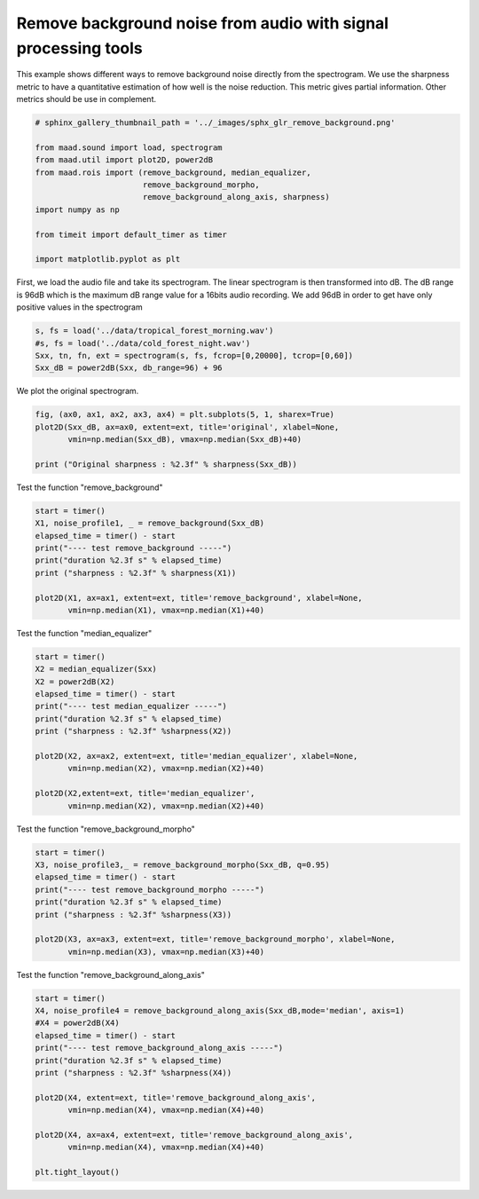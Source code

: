 .. only:: html

    .. note::
        :class: sphx-glr-download-link-note

        Click :ref:`here <sphx_glr_download__auto_examples_plot_remove_background.py>`     to download the full example code
    .. rst-class:: sphx-glr-example-title

    .. _sphx_glr__auto_examples_plot_remove_background.py:


Remove background noise from audio with signal processing tools
===============================================================

This example shows different ways to remove background noise directly from
the spectrogram.
We use the sharpness metric to have a quantitative estimation of how well is 
the noise reduction. This metric gives partial information. Other metrics 
should be use in complement.


.. code-block:: default

    # sphinx_gallery_thumbnail_path = '../_images/sphx_glr_remove_background.png'

    from maad.sound import load, spectrogram
    from maad.util import plot2D, power2dB
    from maad.rois import (remove_background, median_equalizer, 
                           remove_background_morpho, 
                           remove_background_along_axis, sharpness)
    import numpy as np

    from timeit import default_timer as timer

    import matplotlib.pyplot as plt








First, we load the audio file and take its spectrogram.
The linear spectrogram is then transformed into dB. The dB range is  96dB 
which is the maximum dB range value for a 16bits audio recording. We add
96dB in order to get have only positive values in the spectrogram


.. code-block:: default

    s, fs = load('../data/tropical_forest_morning.wav')
    #s, fs = load('../data/cold_forest_night.wav')
    Sxx, tn, fn, ext = spectrogram(s, fs, fcrop=[0,20000], tcrop=[0,60])
    Sxx_dB = power2dB(Sxx, db_range=96) + 96





.. rst-class:: sphx-glr-script-out

 Out:

 .. code-block:: none

    /Volumes/lacie_macosx/numerical_analysis_toolbox/scikit-maad/maad/sound/sound.py:136: WavFileWarning: Chunk (non-data) not understood, skipping it.
      fs, s = wavfile.read(filename)




We plot the original spectrogram.


.. code-block:: default

    fig, (ax0, ax1, ax2, ax3, ax4) = plt.subplots(5, 1, sharex=True)
    plot2D(Sxx_dB, ax=ax0, extent=ext, title='original', xlabel=None,
           vmin=np.median(Sxx_dB), vmax=np.median(Sxx_dB)+40)

    print ("Original sharpness : %2.3f" % sharpness(Sxx_dB))




.. image:: /_auto_examples/images/sphx_glr_plot_remove_background_001.png
    :alt: original
    :class: sphx-glr-single-img


.. rst-class:: sphx-glr-script-out

 Out:

 .. code-block:: none

    /Volumes/lacie_macosx/numerical_analysis_toolbox/scikit-maad/maad/util/visualization.py:278: UserWarning: Matplotlib is currently using agg, which is a non-GUI backend, so cannot show the figure.
      if now: plt.show()
    Original sharpness : 2.247




Test the function "remove_background"


.. code-block:: default

    start = timer()
    X1, noise_profile1, _ = remove_background(Sxx_dB)
    elapsed_time = timer() - start
    print("---- test remove_background -----")
    print("duration %2.3f s" % elapsed_time)
    print ("sharpness : %2.3f" % sharpness(X1))

    plot2D(X1, ax=ax1, extent=ext, title='remove_background', xlabel=None,
           vmin=np.median(X1), vmax=np.median(X1)+40)




.. image:: /_auto_examples/images/sphx_glr_plot_remove_background_002.png
    :alt: plot remove background
    :class: sphx-glr-single-img


.. rst-class:: sphx-glr-script-out

 Out:

 .. code-block:: none

    ________________________________________________________________________
    Determine the profile of the stochastic background noise...
    /Volumes/lacie_macosx/numerical_analysis_toolbox/scikit-maad/maad/rois/rois_2d.py:313: RuntimeWarning: divide by zero encountered in true_divide
      SNR_est=(Sxx/noise_spectro) -1
    /Volumes/lacie_macosx/numerical_analysis_toolbox/scikit-maad/maad/rois/rois_2d.py:313: RuntimeWarning: invalid value encountered in true_divide
      SNR_est=(Sxx/noise_spectro) -1
    /Volumes/lacie_macosx/numerical_analysis_toolbox/scikit-maad/maad/rois/rois_2d.py:314: RuntimeWarning: invalid value encountered in greater
      SNR_est=SNR_est*(SNR_est>0) # keep only positive values
    /Volumes/lacie_macosx/numerical_analysis_toolbox/scikit-maad/maad/rois/rois_2d.py:319: RuntimeWarning: invalid value encountered in greater
      an_lk=an_lk*(an_lk>0) # keep only positive values
    Remove the stochastic background noise...
    41.119111903312586
    ---- test remove_background -----
    duration 0.122 s
    sharpness : 1.533




Test the function "median_equalizer"


.. code-block:: default

    start = timer()
    X2 = median_equalizer(Sxx)
    X2 = power2dB(X2)
    elapsed_time = timer() - start
    print("---- test median_equalizer -----")
    print("duration %2.3f s" % elapsed_time)
    print ("sharpness : %2.3f" %sharpness(X2))

    plot2D(X2, ax=ax2, extent=ext, title='median_equalizer', xlabel=None,
           vmin=np.median(X2), vmax=np.median(X2)+40)

    plot2D(X2,extent=ext, title='median_equalizer',
           vmin=np.median(X2), vmax=np.median(X2)+40)




.. rst-class:: sphx-glr-horizontal


    *

      .. image:: /_auto_examples/images/sphx_glr_plot_remove_background_003.png
          :alt: plot remove background
          :class: sphx-glr-multi-img

    *

      .. image:: /_auto_examples/images/sphx_glr_plot_remove_background_004.png
          :alt: median_equalizer
          :class: sphx-glr-multi-img


.. rst-class:: sphx-glr-script-out

 Out:

 .. code-block:: none

    ---- test median_equalizer -----
    duration 0.085 s
    sharpness : 1.502
    /Volumes/lacie_macosx/numerical_analysis_toolbox/scikit-maad/maad/util/visualization.py:275: UserWarning: Tight layout not applied. tight_layout cannot make axes height small enough to accommodate all axes decorations
      fig.tight_layout()




Test the function "remove_background_morpho"


.. code-block:: default

    start = timer()
    X3, noise_profile3,_ = remove_background_morpho(Sxx_dB, q=0.95) 
    elapsed_time = timer() - start
    print("---- test remove_background_morpho -----")
    print("duration %2.3f s" % elapsed_time)
    print ("sharpness : %2.3f" %sharpness(X3))

    plot2D(X3, ax=ax3, extent=ext, title='remove_background_morpho', xlabel=None, 
           vmin=np.median(X3), vmax=np.median(X3)+40)




.. image:: /_auto_examples/images/sphx_glr_plot_remove_background_005.png
    :alt: plot remove background
    :class: sphx-glr-single-img


.. rst-class:: sphx-glr-script-out

 Out:

 .. code-block:: none

    //miniconda3/lib/python3.7/importlib/_bootstrap.py:219: RuntimeWarning: numpy.ufunc size changed, may indicate binary incompatibility. Expected 192 from C header, got 216 from PyObject
      return f(*args, **kwds)
    ---- test remove_background_morpho -----
    duration 1.274 s
    sharpness : 1.093




Test the function "remove_background_along_axis"


.. code-block:: default

    start = timer()
    X4, noise_profile4 = remove_background_along_axis(Sxx_dB,mode='median', axis=1) 
    #X4 = power2dB(X4) 
    elapsed_time = timer() - start
    print("---- test remove_background_along_axis -----")
    print("duration %2.3f s" % elapsed_time)
    print ("sharpness : %2.3f" %sharpness(X4))

    plot2D(X4, extent=ext, title='remove_background_along_axis',
           vmin=np.median(X4), vmax=np.median(X4)+40)

    plot2D(X4, ax=ax4, extent=ext, title='remove_background_along_axis',
           vmin=np.median(X4), vmax=np.median(X4)+40)

    plt.tight_layout()



.. image:: /_auto_examples/images/sphx_glr_plot_remove_background_006.png
    :alt: remove_background_along_axis
    :class: sphx-glr-single-img


.. rst-class:: sphx-glr-script-out

 Out:

 .. code-block:: none

    ---- test remove_background_along_axis -----
    duration 0.029 s
    sharpness : 1.166





.. rst-class:: sphx-glr-timing

   **Total running time of the script:** ( 0 minutes  4.627 seconds)


.. _sphx_glr_download__auto_examples_plot_remove_background.py:


.. only :: html

 .. container:: sphx-glr-footer
    :class: sphx-glr-footer-example



  .. container:: sphx-glr-download sphx-glr-download-python

     :download:`Download Python source code: plot_remove_background.py <plot_remove_background.py>`



  .. container:: sphx-glr-download sphx-glr-download-jupyter

     :download:`Download Jupyter notebook: plot_remove_background.ipynb <plot_remove_background.ipynb>`


.. only:: html

 .. rst-class:: sphx-glr-signature

    `Gallery generated by Sphinx-Gallery <https://sphinx-gallery.github.io>`_
